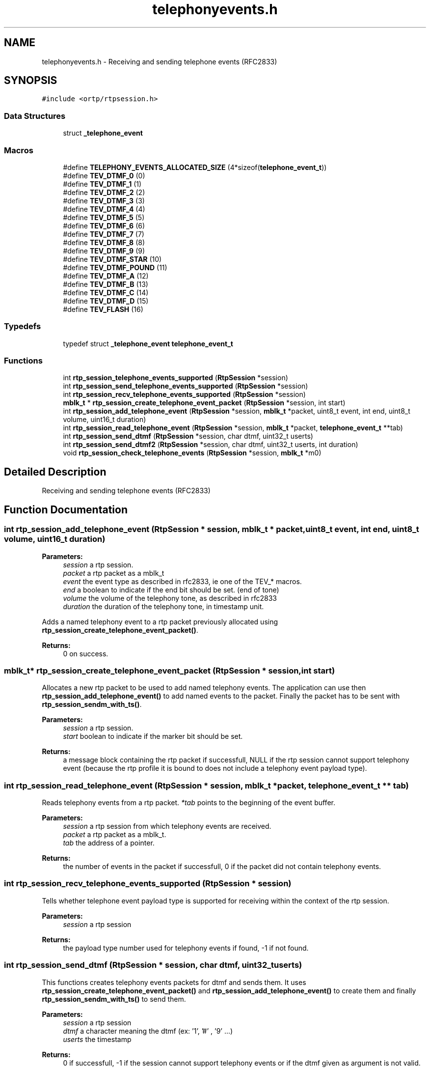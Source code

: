 .TH "telephonyevents.h" 3 "Fri Dec 15 2017" "Version 1.0.2" "oRTP" \" -*- nroff -*-
.ad l
.nh
.SH NAME
telephonyevents.h \- Receiving and sending telephone events (RFC2833)  

.SH SYNOPSIS
.br
.PP
\fC#include <ortp/rtpsession\&.h>\fP
.br

.SS "Data Structures"

.in +1c
.ti -1c
.RI "struct \fB_telephone_event\fP"
.br
.in -1c
.SS "Macros"

.in +1c
.ti -1c
.RI "#define \fBTELEPHONY_EVENTS_ALLOCATED_SIZE\fP   (4*sizeof(\fBtelephone_event_t\fP))"
.br
.ti -1c
.RI "#define \fBTEV_DTMF_0\fP   (0)"
.br
.ti -1c
.RI "#define \fBTEV_DTMF_1\fP   (1)"
.br
.ti -1c
.RI "#define \fBTEV_DTMF_2\fP   (2)"
.br
.ti -1c
.RI "#define \fBTEV_DTMF_3\fP   (3)"
.br
.ti -1c
.RI "#define \fBTEV_DTMF_4\fP   (4)"
.br
.ti -1c
.RI "#define \fBTEV_DTMF_5\fP   (5)"
.br
.ti -1c
.RI "#define \fBTEV_DTMF_6\fP   (6)"
.br
.ti -1c
.RI "#define \fBTEV_DTMF_7\fP   (7)"
.br
.ti -1c
.RI "#define \fBTEV_DTMF_8\fP   (8)"
.br
.ti -1c
.RI "#define \fBTEV_DTMF_9\fP   (9)"
.br
.ti -1c
.RI "#define \fBTEV_DTMF_STAR\fP   (10)"
.br
.ti -1c
.RI "#define \fBTEV_DTMF_POUND\fP   (11)"
.br
.ti -1c
.RI "#define \fBTEV_DTMF_A\fP   (12)"
.br
.ti -1c
.RI "#define \fBTEV_DTMF_B\fP   (13)"
.br
.ti -1c
.RI "#define \fBTEV_DTMF_C\fP   (14)"
.br
.ti -1c
.RI "#define \fBTEV_DTMF_D\fP   (15)"
.br
.ti -1c
.RI "#define \fBTEV_FLASH\fP   (16)"
.br
.in -1c
.SS "Typedefs"

.in +1c
.ti -1c
.RI "typedef struct \fB_telephone_event\fP \fBtelephone_event_t\fP"
.br
.in -1c
.SS "Functions"

.in +1c
.ti -1c
.RI "int \fBrtp_session_telephone_events_supported\fP (\fBRtpSession\fP *session)"
.br
.ti -1c
.RI "int \fBrtp_session_send_telephone_events_supported\fP (\fBRtpSession\fP *session)"
.br
.ti -1c
.RI "int \fBrtp_session_recv_telephone_events_supported\fP (\fBRtpSession\fP *session)"
.br
.ti -1c
.RI "\fBmblk_t\fP * \fBrtp_session_create_telephone_event_packet\fP (\fBRtpSession\fP *session, int start)"
.br
.ti -1c
.RI "int \fBrtp_session_add_telephone_event\fP (\fBRtpSession\fP *session, \fBmblk_t\fP *packet, uint8_t event, int end, uint8_t volume, uint16_t duration)"
.br
.ti -1c
.RI "int \fBrtp_session_read_telephone_event\fP (\fBRtpSession\fP *session, \fBmblk_t\fP *packet, \fBtelephone_event_t\fP **tab)"
.br
.ti -1c
.RI "int \fBrtp_session_send_dtmf\fP (\fBRtpSession\fP *session, char dtmf, uint32_t userts)"
.br
.ti -1c
.RI "int \fBrtp_session_send_dtmf2\fP (\fBRtpSession\fP *session, char dtmf, uint32_t userts, int duration)"
.br
.ti -1c
.RI "void \fBrtp_session_check_telephone_events\fP (\fBRtpSession\fP *session, \fBmblk_t\fP *m0)"
.br
.in -1c
.SH "Detailed Description"
.PP 
Receiving and sending telephone events (RFC2833) 


.SH "Function Documentation"
.PP 
.SS "int rtp_session_add_telephone_event (\fBRtpSession\fP * session, \fBmblk_t\fP * packet, uint8_t event, int end, uint8_t volume, uint16_t duration)"

.PP
\fBParameters:\fP
.RS 4
\fIsession\fP a rtp session\&. 
.br
\fIpacket\fP a rtp packet as a mblk_t 
.br
\fIevent\fP the event type as described in rfc2833, ie one of the TEV_* macros\&. 
.br
\fIend\fP a boolean to indicate if the end bit should be set\&. (end of tone) 
.br
\fIvolume\fP the volume of the telephony tone, as described in rfc2833 
.br
\fIduration\fP the duration of the telephony tone, in timestamp unit\&.
.RE
.PP
Adds a named telephony event to a rtp packet previously allocated using \fBrtp_session_create_telephone_event_packet()\fP\&.
.PP
\fBReturns:\fP
.RS 4
0 on success\&. 
.RE
.PP

.SS "\fBmblk_t\fP* rtp_session_create_telephone_event_packet (\fBRtpSession\fP * session, int start)"
Allocates a new rtp packet to be used to add named telephony events\&. The application can use then \fBrtp_session_add_telephone_event()\fP to add named events to the packet\&. Finally the packet has to be sent with \fBrtp_session_sendm_with_ts()\fP\&.
.PP
\fBParameters:\fP
.RS 4
\fIsession\fP a rtp session\&. 
.br
\fIstart\fP boolean to indicate if the marker bit should be set\&.
.RE
.PP
\fBReturns:\fP
.RS 4
a message block containing the rtp packet if successfull, NULL if the rtp session cannot support telephony event (because the rtp profile it is bound to does not include a telephony event payload type)\&. 
.RE
.PP

.SS "int rtp_session_read_telephone_event (\fBRtpSession\fP * session, \fBmblk_t\fP * packet, \fBtelephone_event_t\fP ** tab)"
Reads telephony events from a rtp packet\&. \fI*tab\fP points to the beginning of the event buffer\&.
.PP
\fBParameters:\fP
.RS 4
\fIsession\fP a rtp session from which telephony events are received\&. 
.br
\fIpacket\fP a rtp packet as a mblk_t\&. 
.br
\fItab\fP the address of a pointer\&. 
.RE
.PP
\fBReturns:\fP
.RS 4
the number of events in the packet if successfull, 0 if the packet did not contain telephony events\&. 
.RE
.PP

.SS "int rtp_session_recv_telephone_events_supported (\fBRtpSession\fP * session)"
Tells whether telephone event payload type is supported for receiving within the context of the rtp session\&. 
.PP
\fBParameters:\fP
.RS 4
\fIsession\fP a rtp session
.RE
.PP
\fBReturns:\fP
.RS 4
the payload type number used for telephony events if found, -1 if not found\&. 
.RE
.PP

.SS "int rtp_session_send_dtmf (\fBRtpSession\fP * session, char dtmf, uint32_t userts)"
This functions creates telephony events packets for dtmf and sends them\&. It uses \fBrtp_session_create_telephone_event_packet()\fP and \fBrtp_session_add_telephone_event()\fP to create them and finally \fBrtp_session_sendm_with_ts()\fP to send them\&.
.PP
\fBParameters:\fP
.RS 4
\fIsession\fP a rtp session 
.br
\fIdtmf\fP a character meaning the dtmf (ex: '1', '#' , '9' \&.\&.\&.) 
.br
\fIuserts\fP the timestamp 
.RE
.PP
\fBReturns:\fP
.RS 4
0 if successfull, -1 if the session cannot support telephony events or if the dtmf given as argument is not valid\&. 
.RE
.PP

.SS "int rtp_session_send_dtmf2 (\fBRtpSession\fP * session, char dtmf, uint32_t userts, int duration)"
A variation of \fBrtp_session_send_dtmf()\fP with duration specified\&.
.PP
\fBParameters:\fP
.RS 4
\fIsession\fP a rtp session 
.br
\fIdtmf\fP a character meaning the dtmf (ex: '1', '#' , '9' \&.\&.\&.) 
.br
\fIuserts\fP the timestamp 
.br
\fIduration\fP duration of the dtmf in timestamp units 
.RE
.PP
\fBReturns:\fP
.RS 4
0 if successfull, -1 if the session cannot support telephony events or if the dtmf given as argument is not valid\&. 
.RE
.PP

.SS "int rtp_session_send_telephone_events_supported (\fBRtpSession\fP * session)"
Tells whether telephone event payload type is supported for send within the context of the rtp session\&. 
.PP
\fBParameters:\fP
.RS 4
\fIsession\fP a rtp session
.RE
.PP
\fBReturns:\fP
.RS 4
the payload type number used for telephony events if found, -1 if not found\&. 
.RE
.PP

.SS "int rtp_session_telephone_events_supported (\fBRtpSession\fP * session)"
Tells whether telephony events payload type is supported within the context of the rtp session\&. 
.PP
\fBParameters:\fP
.RS 4
\fIsession\fP a rtp session
.RE
.PP
\fBReturns:\fP
.RS 4
the payload type number used for telephony events if found, -1 if not found\&. 
.RE
.PP

.SH "Author"
.PP 
Generated automatically by Doxygen for oRTP from the source code\&.
